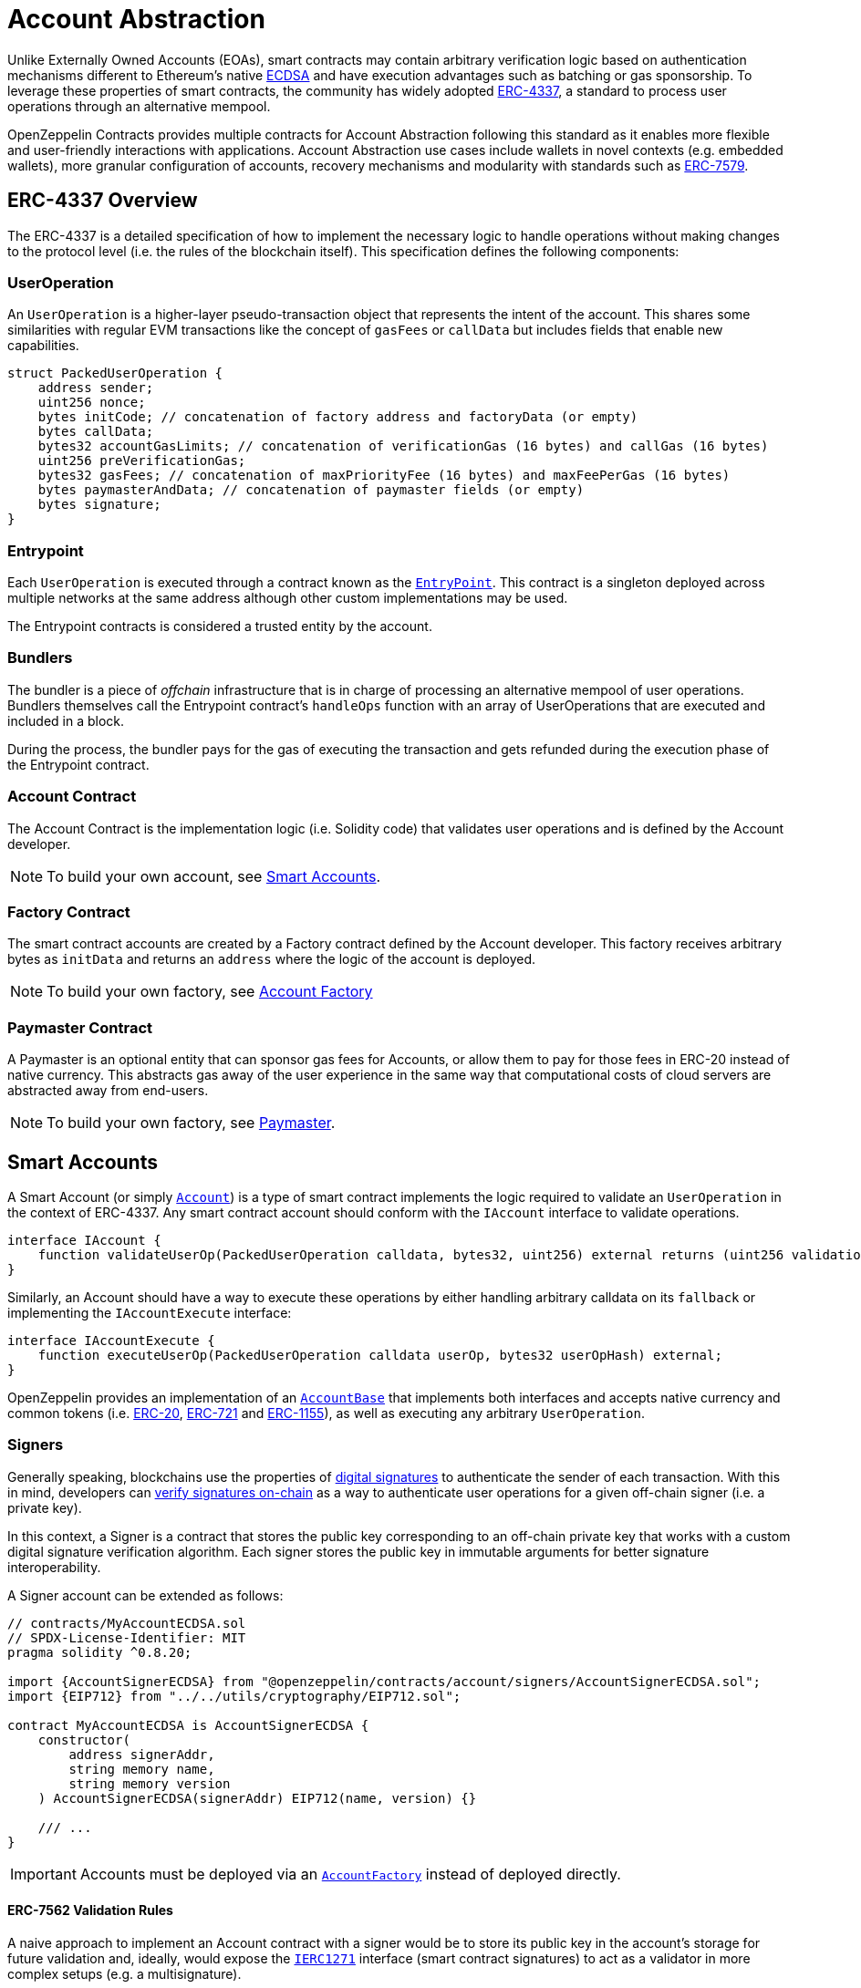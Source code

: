 = Account Abstraction

Unlike Externally Owned Accounts (EOAs), smart contracts may contain arbitrary verification logic based on authentication mechanisms different to Ethereum's native xref:api:utils.adoc#ECDSA[ECDSA] and have execution advantages such as batching or gas sponsorship. To leverage these properties of smart contracts, the community has widely adopted https://eips.ethereum.org/EIPS/eip-4337[ERC-4337], a standard to process user operations through an alternative mempool.

OpenZeppelin Contracts provides multiple contracts for Account Abstraction following this standard as it enables more flexible and user-friendly interactions with applications. Account Abstraction use cases include wallets in novel contexts (e.g. embedded wallets), more granular configuration of accounts, recovery mechanisms and modularity with standards such as xref:erc7579.adoc#ERC7579[ERC-7579].

== ERC-4337 Overview

The ERC-4337 is a detailed specification of how to implement the necessary logic to handle operations without making changes to the protocol level (i.e. the rules of the blockchain itself). This specification defines the following components:

=== UserOperation

An `UserOperation` is a higher-layer pseudo-transaction object that represents the intent of the account. This shares some similarities with regular EVM transactions like the concept of `gasFees` or `callData` but includes fields that enable new capabilities.

```solidity
struct PackedUserOperation {
    address sender;
    uint256 nonce;
    bytes initCode; // concatenation of factory address and factoryData (or empty)
    bytes callData;
    bytes32 accountGasLimits; // concatenation of verificationGas (16 bytes) and callGas (16 bytes)
    uint256 preVerificationGas;
    bytes32 gasFees; // concatenation of maxPriorityFee (16 bytes) and maxFeePerGas (16 bytes)
    bytes paymasterAndData; // concatenation of paymaster fields (or empty)
    bytes signature;
}
```

=== Entrypoint

Each `UserOperation` is executed through a contract known as the https://etherscan.io/address/0x0000000071727de22e5e9d8baf0edac6f37da032#code[`EntryPoint`]. This contract is a singleton deployed across multiple networks at the same address although other custom implementations may be used.

The Entrypoint contracts is considered a trusted entity by the account.

=== Bundlers

The bundler is a piece of _offchain_ infrastructure that is in charge of processing an alternative mempool of user operations. Bundlers themselves call the Entrypoint contract's `handleOps` function with an array of UserOperations that are executed and included in a block.

During the process, the bundler pays for the gas of executing the transaction and gets refunded during the execution phase of the Entrypoint contract.

=== Account Contract

The Account Contract is the implementation logic (i.e. Solidity code) that validates user operations and is defined by the Account developer. 

NOTE: To build your own account, see xref:account-abstraction.adoc#smart_accounts[Smart Accounts].

=== Factory Contract

The smart contract accounts are created by a Factory contract defined by the Account developer. This factory receives arbitrary bytes as `initData` and returns an `address` where the logic of the account is deployed.

NOTE: To build your own factory, see xref:account-abstraction.adoc#account_factory[Account Factory]

=== Paymaster Contract

A Paymaster is an optional entity that can sponsor gas fees for Accounts, or allow them to pay for those fees in ERC-20 instead of native currency. This abstracts gas away of the user experience in the same way that computational costs of cloud servers are abstracted away from end-users.

NOTE: To build your own factory, see xref:account-abstraction.adoc#paymaster[Paymaster].

== Smart Accounts

A Smart Account (or simply xref:api:account.adoc[`Account`]) is a type of smart contract implements the logic required to validate an `UserOperation` in the context of ERC-4337. Any smart contract account should conform with the `IAccount` interface to validate operations.

```solidity
interface IAccount {
    function validateUserOp(PackedUserOperation calldata, bytes32, uint256) external returns (uint256 validationData);
}
```

Similarly, an Account should have a way to execute these operations by either handling arbitrary calldata on its `fallback` or implementing the `IAccountExecute` interface:

```solidity
interface IAccountExecute {
    function executeUserOp(PackedUserOperation calldata userOp, bytes32 userOpHash) external;
}
```

OpenZeppelin provides an implementation of an xref:api:account.adoc#AccountBase[`AccountBase`] that implements both interfaces and accepts native currency and common tokens (i.e. xref:erc20.adoc[ERC-20], xref:erc721.adoc[ERC-721] and xref:erc1155.adoc[ERC-1155]), as well as executing any arbitrary `UserOperation`.

=== Signers

Generally speaking, blockchains use the properties of https://en.wikipedia.org/wiki/Digital_signature[digital signatures] to authenticate the sender of each transaction. With this in mind, developers can xref:utilities.adoc#checking_signatures_on_chain[verify signatures on-chain] as a way to authenticate user operations for a given off-chain signer (i.e. a private key).

In this context, a Signer is a contract that stores the public key corresponding to an off-chain private key that works with a custom digital signature verification algorithm. Each signer stores the public key in immutable arguments for better signature interoperability.

A Signer account can be extended as follows:

```solidity
// contracts/MyAccountECDSA.sol
// SPDX-License-Identifier: MIT
pragma solidity ^0.8.20;

import {AccountSignerECDSA} from "@openzeppelin/contracts/account/signers/AccountSignerECDSA.sol";
import {EIP712} from "../../utils/cryptography/EIP712.sol";

contract MyAccountECDSA is AccountSignerECDSA {
    constructor(
        address signerAddr,
        string memory name,
        string memory version
    ) AccountSignerECDSA(signerAddr) EIP712(name, version) {}

    /// ...
}
```

IMPORTANT: Accounts must be deployed via an xref:api:account.adoc#AccountFactory[`AccountFactory`] instead of deployed directly.

==== ERC-7562 Validation Rules

A naive approach to implement an Account contract with a signer would be to store its public key in the account's storage for future validation and, ideally, would expose the xref:api:interfaces::IERC1271[`IERC1271`] interface (smart contract signatures) to act as a validator in more complex setups (e.g. a multisignature). 

However, the validation phase of ERC-4337 forbids access to external storage according to the https://eips.ethereum.org/EIPS/eip-7562[ERC-7562] validation rules. Unfortunately, this rules limit the interoperability of signers unless the public key is stored somewhere other than storage.

For this reason, the Signer contracts store the public key for its corresponding validation algorithm in immutable arguments so that the contract is tied to the signer and can validate messages on-chain without accessing storage.

==== Readable Typed Signatures

A common security practice to prevent user operation https://mirror.xyz/curiousapple.eth/pFqAdW2LiJ-6S4sg_u1z08k4vK6BCJ33LcyXpnNb8yU[replayability across smart contract accounts controlled by the same private key] (i.e. multiple accounts for the same signer) is to link the signature to the `address` and `chainId`. This can be done by asking the user to sign the hash of the user operation along with this values.

The problem with this approach is that the user might be prompted by the wallet provider to sign an https://x.com/howydev/status/1780353754333634738[obfuscated message], which is a phishing vector that may lead to a user losing its assets.

To prevent this, each smart contract signer inherits from xref:api:account#EIP712Signer[`EIP712Signer`], a utility that implements a defensive rehashing mechanism based on a https://github.com/frangio/eip712-wrapper-for-eip1271[nested EIP-712 approach] to wrap the signature request in a context where there's clearer information for the end user.

=== Modules

Modules are a way to extend functionality of an smart account. Given the variety of smart account implementations, a common approach has been to enable a system of modules to which accounts can delegate logic. As a result, the community has proposed xref:erc7579.adoc#ERC7579[ERC-7579] as a minimal generalized approach to smart account modules.

OpenZeppelin's xref:api:account.adoc#ERC7579Account[`ERC7579Account`] is an ERC-7579 compliant implementation that works without a signer, and instead, requires a validator module to be enabled on the account. This validator module might be any

== Account Factory

Accounts are deployed using an xref:api:account.adoc#AccountFactory[`AccountFactory`] contract, a special contract that creates new accounts during the validation phase of the EntryPoint.

The factory works by creating xref:api:proxy.adoc#Clones-cloneDeterministicWithImmutableArgs-address-bytes-bytes32-[minimal clones with immutable arguments] which write the arguments in the bytecode of each deployed proxy. In most cases, the immutable arguments would be the public key of the associated signer and will need adjustments to fetch it.

=== Clonable Accounts

When used with an xref:api:account.adoc#AccountFactory[`AccountFactory`], the Account Signer contracts expose a variant suffixed with `*Clonable` that may be used to generate clones of an account with arbitrary immutable arguments.

```solidity
// contracts/MyAccountClonable.sol
// SPDX-License-Identifier: MIT
pragma solidity ^0.8.20;

import {
  AccountSignerECDSA, // Original
  AccountSignerECDSAClonable // Adapted for minimal clones with immutable arguments
} from "@openzeppelin/contracts/account/signers/AccountSignerECDSA.sol";

contract MyAccountClonableImplementation is AccountSignerECDSAClonable {
    // Arguments don't matter on the implementation.
    constructor() AccountSignerECDSAClonable(address(0), "", "") {}
}
```

=== Setting up a factory

To setup a factory, all you need is a xref:account-abstraction.adoc#clonable_accounts[Clonable Account] and implement the `clone` function of the xref:api:account.adoc#AccountFactory[`AccountFactory`] contract

```solidity
// contracts/MyAccountFactory.sol
// SPDX-License-Identifier: MIT
pragma solidity ^0.8.20;

import {AccountFactory} from "@openzeppelin/contracts/account/AccountFactory.sol";
import {MyAccountClonableImplementation} from "./MyAccountClonableImplementation.sol";

contract MyAccountFactory is AccountFactory {
    constructor() AccountFactory(address(new MyAccountClonableImplementation())) {}

    function clone(bytes memory encodedSigner, bytes32 salt) external override returns (address) {
        return _clone(encodedSigner, salt);
    }
}
```

== Paymaster
